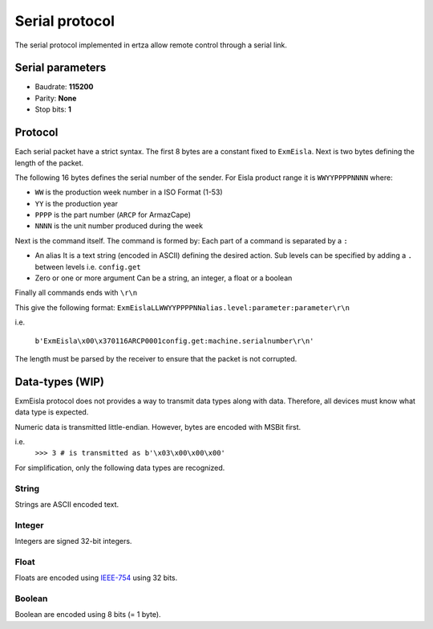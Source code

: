 Serial protocol
===============

The serial protocol implemented in ertza allow remote control through a serial link.

Serial parameters
-----------------

* Baudrate: **115200**
* Parity: **None**
* Stop bits: **1**

Protocol
--------

Each serial packet have a strict syntax.
The first 8 bytes are a constant fixed to ``ExmEisla``.
Next is two bytes defining the length of the packet.

The following 16 bytes defines the serial number of the sender.
For Eisla product range it is ``WWYYPPPPNNNN`` where:

* ``WW`` is the production week number in a ISO Format (1-53)
* ``YY`` is the production year
* ``PPPP`` is the part number (``ARCP`` for ArmazCape)
* ``NNNN`` is the unit number produced during the week

Next is the command itself. The command is formed by:
Each part of a command is separated by a ``:``

* An alias
  It is a text string (encoded in ASCII) defining the desired action. Sub levels can be specified by adding a ``.`` between levels
  i.e. ``config.get``
* Zero or one or more argument
  Can be a string, an integer, a float or a boolean

Finally all commands ends with ``\r\n``

This give the following format: ``ExmEislaLLWWYYPPPPNNalias.level:parameter:parameter\r\n``

i.e.

    ``b'ExmEisla\x00\x370116ARCP0001config.get:machine.serialnumber\r\n'``

The length must be parsed by the receiver to ensure that the packet is not corrupted.

Data-types (WIP)
----------------
ExmEisla protocol does not provides a way to transmit data types along with data. Therefore, all devices must know what data type is expected.

Numeric data is transmitted little-endian. However, bytes are encoded with MSBit first.

i.e.
    ``>>> 3 # is transmitted as b'\x03\x00\x00\x00'``

For simplification, only the following data types are recognized.

String
^^^^^^
Strings are ASCII encoded text.

Integer
^^^^^^^
Integers are signed 32-bit integers.

Float
^^^^^
Floats are encoded using `IEEE-754`_ using 32 bits.

.. _IEEE-754: https://en.wikipedia.org/wiki/IEEE_floating_point

Boolean
^^^^^^^
Boolean are encoded using 8 bits (= 1 byte).
